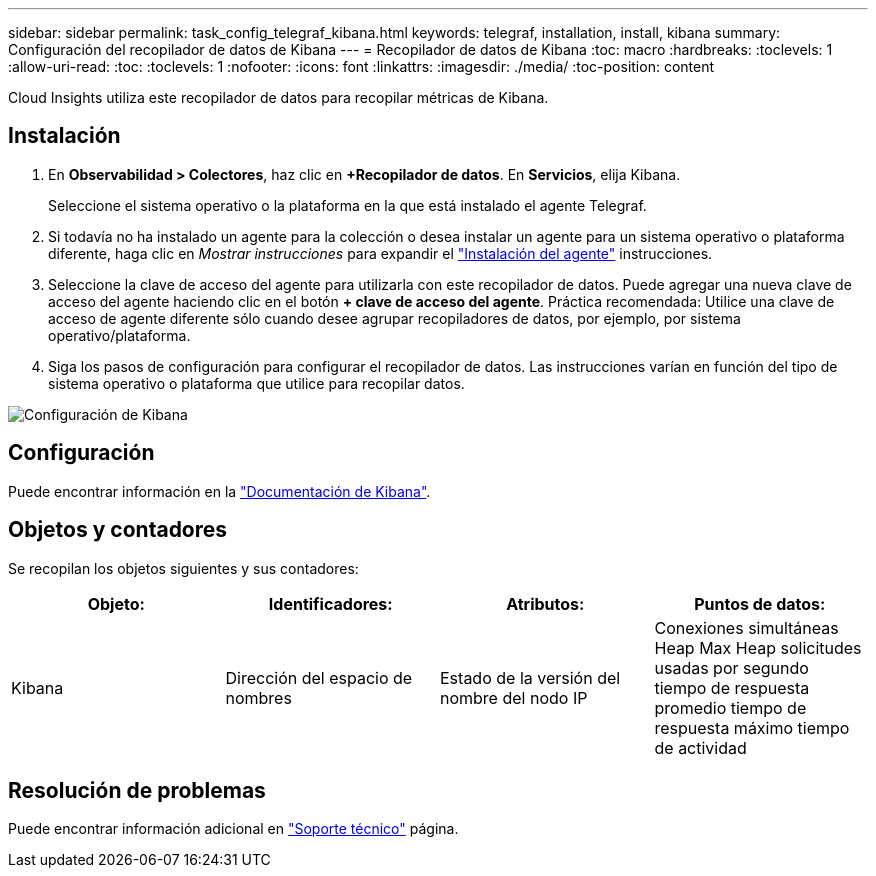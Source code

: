 ---
sidebar: sidebar 
permalink: task_config_telegraf_kibana.html 
keywords: telegraf, installation, install, kibana 
summary: Configuración del recopilador de datos de Kibana 
---
= Recopilador de datos de Kibana
:toc: macro
:hardbreaks:
:toclevels: 1
:allow-uri-read: 
:toc: 
:toclevels: 1
:nofooter: 
:icons: font
:linkattrs: 
:imagesdir: ./media/
:toc-position: content


[role="lead"]
Cloud Insights utiliza este recopilador de datos para recopilar métricas de Kibana.



== Instalación

. En *Observabilidad > Colectores*, haz clic en *+Recopilador de datos*. En *Servicios*, elija Kibana.
+
Seleccione el sistema operativo o la plataforma en la que está instalado el agente Telegraf.

. Si todavía no ha instalado un agente para la colección o desea instalar un agente para un sistema operativo o plataforma diferente, haga clic en _Mostrar instrucciones_ para expandir el link:task_config_telegraf_agent.html["Instalación del agente"] instrucciones.
. Seleccione la clave de acceso del agente para utilizarla con este recopilador de datos. Puede agregar una nueva clave de acceso del agente haciendo clic en el botón *+ clave de acceso del agente*. Práctica recomendada: Utilice una clave de acceso de agente diferente sólo cuando desee agrupar recopiladores de datos, por ejemplo, por sistema operativo/plataforma.
. Siga los pasos de configuración para configurar el recopilador de datos. Las instrucciones varían en función del tipo de sistema operativo o plataforma que utilice para recopilar datos.


image:KibanaDCConfigLinux.png["Configuración de Kibana"]



== Configuración

Puede encontrar información en la link:https://www.elastic.co/guide/index.html["Documentación de Kibana"].



== Objetos y contadores

Se recopilan los objetos siguientes y sus contadores:

[cols="<.<,<.<,<.<,<.<"]
|===
| Objeto: | Identificadores: | Atributos: | Puntos de datos: 


| Kibana | Dirección del espacio de nombres | Estado de la versión del nombre del nodo IP | Conexiones simultáneas Heap Max Heap solicitudes usadas por segundo tiempo de respuesta promedio tiempo de respuesta máximo tiempo de actividad 
|===


== Resolución de problemas

Puede encontrar información adicional en link:concept_requesting_support.html["Soporte técnico"] página.
